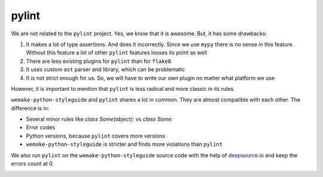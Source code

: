 pylint
------

We are not related to the ``pylint`` project.
Yes, we know that it is awesome. But, it has some drawbacks:

1. It makes a lot of type assertions. And does it incorrectly.
   Since we use ``mypy`` there is no sense in this feature.
   Without this feature a lot
   of other ``pylint`` features looses its point as well
2. There are less existing plugins for ``pylint`` than for ``flake8``
3. It uses custom ``ast`` parser and library, which can be problematic
4. It is not strict enough for us.
   So, we will have to write our own plugin no matter what platform we use

However, it is important to mention
that ``pylint`` is less radical and more classic in its rules.

``wemake-python-styleguide`` and ``pylint`` shares a lot in common.
They are almost compatible with each other.
The difference is in:

- Several minor rules like `class Some(object):` vs `class Some:`
- Error codes
- Python versions, because ``pylint`` covers more versions
- ``wemake-python-styleguide`` is stricter and finds more
  violations than ``pylint``

We also run ``pylint`` on the ``wemake-python-styleguide`` source code
with the help of `deepsource.io <https://deepsource.io/gh/wemake-services/wemake-python-styleguide>`_
and keep the errors count at 0.

.. image:: https://static.deepsource.io/deepsource-badge-light.svg
    :target: https://deepsource.io/gh/wemake-services/wemake-python-styleguide/?ref=repository-badge
